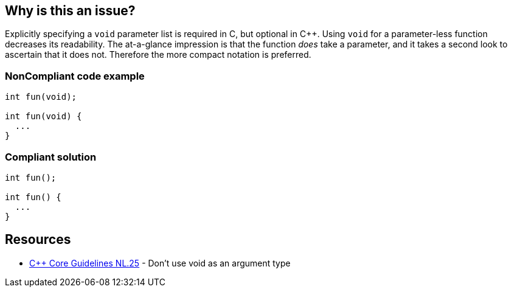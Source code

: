 == Why is this an issue?

Explicitly specifying a ``++void++`` parameter list is required in C, but optional in {cpp}. Using ``++void++`` for a parameter-less function decreases its readability. The at-a-glance impression is that the function _does_ take a parameter, and it takes a second look to ascertain that it does not. Therefore the more compact notation is preferred.


=== NonCompliant code example

[source,text]
----
int fun(void);

int fun(void) {
  ...
}
----


=== Compliant solution

[source,text]
----
int fun();

int fun() {
  ...
}
----


== Resources

* https://github.com/isocpp/CppCoreGuidelines/blob/036324/CppCoreGuidelines.md#Rl-void[{cpp} Core Guidelines NL.25] - Don't use void as an argument type

